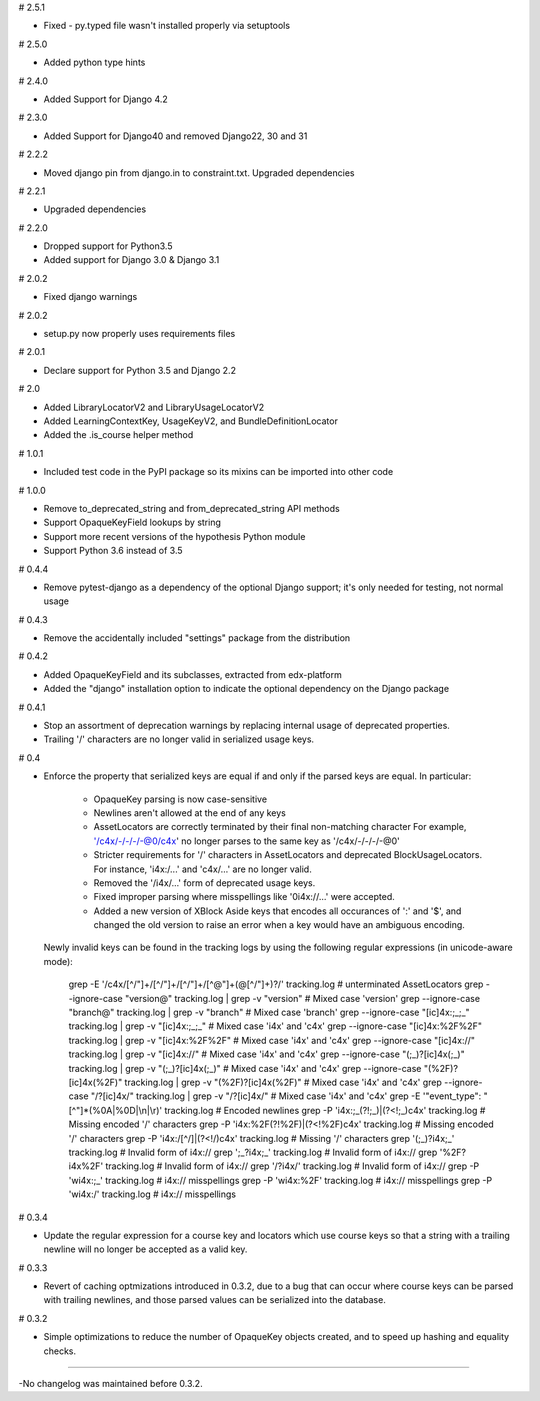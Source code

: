 # 2.5.1

* Fixed - py.typed file wasn't installed properly via setuptools

# 2.5.0

* Added python type hints

# 2.4.0

* Added Support for Django 4.2

# 2.3.0

* Added Support for Django40 and removed Django22, 30 and 31

# 2.2.2

* Moved django pin from django.in to constraint.txt. Upgraded dependencies

# 2.2.1

* Upgraded dependencies

# 2.2.0

* Dropped support for Python3.5
* Added support for Django 3.0 & Django 3.1

# 2.0.2

* Fixed django warnings

# 2.0.2

* setup.py now properly uses requirements files

# 2.0.1

* Declare support for Python 3.5 and Django 2.2

# 2.0

* Added LibraryLocatorV2 and LibraryUsageLocatorV2
* Added LearningContextKey, UsageKeyV2, and BundleDefinitionLocator
* Added the .is_course helper method

# 1.0.1

* Included test code in the PyPI package so its mixins can be imported into
  other code

# 1.0.0

* Remove to_deprecated_string and from_deprecated_string API methods
* Support OpaqueKeyField lookups by string
* Support more recent versions of the hypothesis Python module
* Support Python 3.6 instead of 3.5

# 0.4.4

* Remove pytest-django as a dependency of the optional Django support; it's
  only needed for testing, not normal usage

# 0.4.3

* Remove the accidentally included "settings" package from the distribution

# 0.4.2

* Added OpaqueKeyField and its subclasses, extracted from edx-platform
* Added the "django" installation option to indicate the optional dependency
  on the Django package

# 0.4.1

* Stop an assortment of deprecation warnings by replacing internal usage of
  deprecated properties.
* Trailing '/' characters are no longer valid in serialized usage keys.

# 0.4

* Enforce the property that serialized keys are equal if and only if the parsed
  keys are equal. In particular:
    * OpaqueKey parsing is now case-sensitive
    * Newlines aren't allowed at the end of any keys
    * AssetLocators are correctly terminated by their final non-matching character
      For example, '/c4x/-/-/-/-@0/c4x' no longer parses to the same key as
      '/c4x/-/-/-/-@0'
    * Stricter requirements for '/' characters in AssetLocators and deprecated
      BlockUsageLocators. For instance, 'i4x:/...' and 'c4x/...' are no longer
      valid.
    * Removed the '/i4x/...' form of deprecated usage keys.
    * Fixed improper parsing where misspellings like '0i4x://...' were accepted.
    * Added a new version of XBlock Aside keys that encodes all occurances of ':' and '$',
      and changed the old version to raise an error when a key would have an
      ambiguous encoding.

  Newly invalid keys can be found in the tracking logs by using the following
  regular expressions (in unicode-aware mode):

    grep -E '/c4x/[^/"]+/[^/"]+/[^/"]+/[^@"]+(@[^/"]+)?/' tracking.log  # unterminated AssetLocators
    grep --ignore-case "version@" tracking.log | grep -v "version"  # Mixed case 'version'
    grep --ignore-case "branch@" tracking.log | grep -v "branch"  # Mixed case 'branch'
    grep --ignore-case "[ic]4x:;_;_" tracking.log | grep -v "[ic]4x:;_;_"  # Mixed case 'i4x' and 'c4x'
    grep --ignore-case "[ic]4x:%2F%2F" tracking.log | grep -v "[ic]4x:%2F%2F"  # Mixed case 'i4x' and 'c4x'
    grep --ignore-case "[ic]4x://" tracking.log | grep -v "[ic]4x://"  # Mixed case 'i4x' and 'c4x'
    grep --ignore-case "(;_)?[ic]4x(;_)" tracking.log | grep -v "(;_)?[ic]4x(;_)"  # Mixed case 'i4x' and 'c4x'
    grep --ignore-case "(%2F)?[ic]4x(%2F)" tracking.log | grep -v "(%2F)?[ic]4x(%2F)"  # Mixed case 'i4x' and 'c4x'
    grep --ignore-case "/?[ic]4x/" tracking.log | grep -v "/?[ic]4x/"  # Mixed case 'i4x' and 'c4x'
    grep -E '"event_type": "[^"]*(%0A|%0D|\\n|\\r)' tracking.log  # Encoded newlines
    grep -P 'i4x:;_(?!;_)|(?<!;_)c4x' tracking.log  # Missing encoded '/' characters
    grep -P 'i4x:%2F(?!%2F)|(?<!%2F)c4x' tracking.log  # Missing encoded '/' characters
    grep -P 'i4x:/[^/]|(?<!/)c4x' tracking.log  # Missing '/' characters
    grep '(;_)?i4x;_' tracking.log  # Invalid form of i4x://
    grep ';_?i4x;_' tracking.log  # Invalid form of i4x://
    grep '%2F?i4x%2F' tracking.log  # Invalid form of i4x://
    grep '/?i4x/' tracking.log  # Invalid form of i4x://
    grep -P '\wi4x:;_' tracking.log  #  i4x:// misspellings
    grep -P '\wi4x:%2F' tracking.log  #  i4x:// misspellings
    grep -P '\wi4x:/' tracking.log  #  i4x:// misspellings


# 0.3.4

* Update the regular expression for a course key and locators which use course
  keys so that a string with a trailing newline will no longer be accepted as a
  valid key.

# 0.3.3

* Revert of caching optmizations introduced in 0.3.2, due to a bug that can
  occur where course keys can be parsed with trailing newlines, and those parsed
  values can be serialized into the database.

# 0.3.2

* Simple optimizations to reduce the number of OpaqueKey objects
  created, and to speed up hashing and equality checks.

-----

-No changelog was maintained before 0.3.2.
